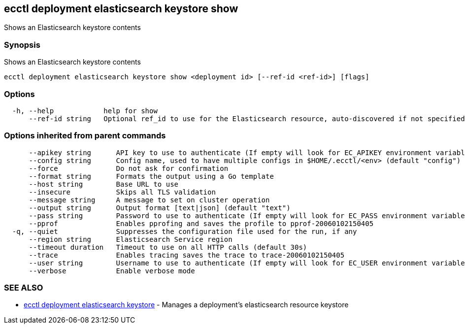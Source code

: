 [#ecctl_deployment_elasticsearch_keystore_show]
== ecctl deployment elasticsearch keystore show

Shows an Elasticsearch keystore contents

[float]
=== Synopsis

Shows an Elasticsearch keystore contents

----
ecctl deployment elasticsearch keystore show <deployment id> [--ref-id <ref-id>] [flags]
----

[float]
=== Options

----
  -h, --help            help for show
      --ref-id string   Optional ref_id to use for the Elasticsearch resource, auto-discovered if not specified.
----

[float]
=== Options inherited from parent commands

----
      --apikey string      API key to use to authenticate (If empty will look for EC_APIKEY environment variable)
      --config string      Config name, used to have multiple configs in $HOME/.ecctl/<env> (default "config")
      --force              Do not ask for confirmation
      --format string      Formats the output using a Go template
      --host string        Base URL to use
      --insecure           Skips all TLS validation
      --message string     A message to set on cluster operation
      --output string      Output format [text|json] (default "text")
      --pass string        Password to use to authenticate (If empty will look for EC_PASS environment variable)
      --pprof              Enables pprofing and saves the profile to pprof-20060102150405
  -q, --quiet              Suppresses the configuration file used for the run, if any
      --region string      Elasticsearch Service region
      --timeout duration   Timeout to use on all HTTP calls (default 30s)
      --trace              Enables tracing saves the trace to trace-20060102150405
      --user string        Username to use to authenticate (If empty will look for EC_USER environment variable)
      --verbose            Enable verbose mode
----

[float]
=== SEE ALSO

* xref:ecctl_deployment_elasticsearch_keystore[ecctl deployment elasticsearch keystore]	 - Manages a deployment's elasticsearch resource keystore
